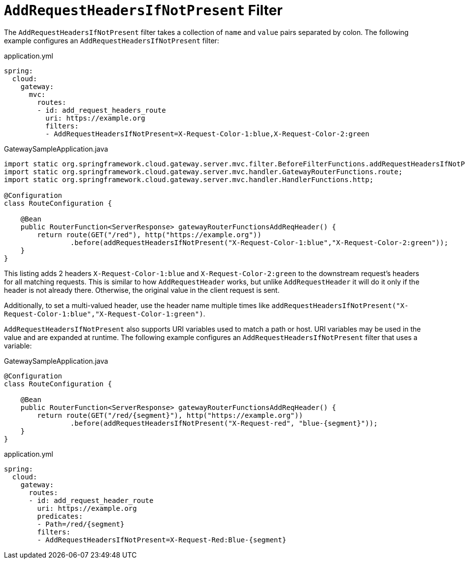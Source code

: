 [[addrequestheadersifnotpresent-filter]]
= `AddRequestHeadersIfNotPresent` Filter

The `AddRequestHeadersIfNotPresent` filter takes a collection of `name` and `value` pairs separated by colon.
The following example configures an `AddRequestHeadersIfNotPresent` filter:

.application.yml
[source,yaml]
----
spring:
  cloud:
    gateway:
      mvc:
        routes:
        - id: add_request_headers_route
          uri: https://example.org
          filters:
          - AddRequestHeadersIfNotPresent=X-Request-Color-1:blue,X-Request-Color-2:green
----

.GatewaySampleApplication.java
[source,java]
----
import static org.springframework.cloud.gateway.server.mvc.filter.BeforeFilterFunctions.addRequestHeadersIfNotPresent;
import static org.springframework.cloud.gateway.server.mvc.handler.GatewayRouterFunctions.route;
import static org.springframework.cloud.gateway.server.mvc.handler.HandlerFunctions.http;

@Configuration
class RouteConfiguration {

    @Bean
    public RouterFunction<ServerResponse> gatewayRouterFunctionsAddReqHeader() {
        return route(GET("/red"), http("https://example.org"))
                .before(addRequestHeadersIfNotPresent("X-Request-Color-1:blue","X-Request-Color-2:green"));
    }
}
----

This listing adds 2 headers `X-Request-Color-1:blue` and `X-Request-Color-2:green` to the downstream request's headers for all matching requests.
This is similar to how `AddRequestHeader` works, but unlike `AddRequestHeader` it will do it only if the header is not already there.
Otherwise, the original value in the client request is sent.

Additionally, to set a multi-valued header, use the header name multiple times like `addRequestHeadersIfNotPresent("X-Request-Color-1:blue","X-Request-Color-1:green")`.

`AddRequestHeadersIfNotPresent` also supports URI variables used to match a path or host.
URI variables may be used in the value and are expanded at runtime.
The following example configures an `AddRequestHeadersIfNotPresent` filter that uses a variable:

.GatewaySampleApplication.java
[source,java]
----
@Configuration
class RouteConfiguration {

    @Bean
    public RouterFunction<ServerResponse> gatewayRouterFunctionsAddReqHeader() {
        return route(GET("/red/{segment}"), http("https://example.org"))
                .before(addRequestHeadersIfNotPresent("X-Request-red", "blue-{segment}"));
    }
}
----
.application.yml
[source,yaml]
----
spring:
  cloud:
    gateway:
      routes:
      - id: add_request_header_route
        uri: https://example.org
        predicates:
        - Path=/red/{segment}
        filters:
        - AddRequestHeadersIfNotPresent=X-Request-Red:Blue-{segment}
----

